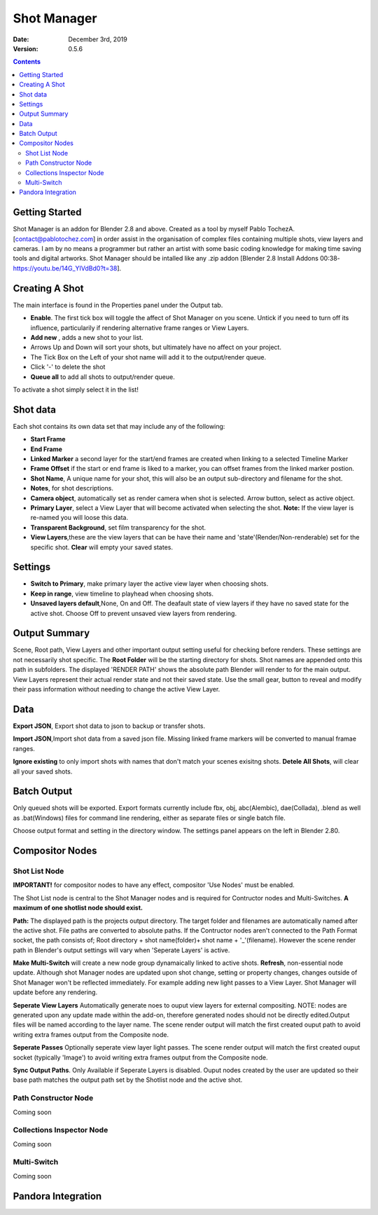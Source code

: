 =============
Shot Manager
=============
:Date: December 3rd, 2019
:Version: 0.5.6
.. contents:: 

Getting Started
---------------
Shot Manager is an addon for Blender 2.8 and above. Created as a  tool by myself Pablo TochezA. [contact@pablotochez.com]  in order assist in the organisation of complex files containing multiple shots, view layers and cameras. I am by no means a programmer but rather an artist with some basic coding knowledge for making  time saving tools and digital artworks.
Shot Manager should be intalled like any .zip addon [Blender 2.8 Install Addons 00:38-https://youtu.be/14G_YIVdBd0?t=38].


Creating A Shot
---------------
.. image:: https://raw.githubusercontent.com/OtherRealms/Shot-Manager-/master/makeshots.JPG
The main interface is found in the Properties panel under the Output tab. 

* **Enable**. The first tick box will toggle the affect of Shot Manager on you scene. Untick if you need to turn off its influence, particularily if rendering alternative frame ranges or View Layers.
* **Add new** , adds a new shot to your list.
* Arrows Up and Down  will sort your shots, but ultimately have no affect on your project.
* The Tick Box on the Left of your shot name will add it to the output/render queue.
* Click '-' to delete the shot 
* **Queue all** to add all shots to output/render queue.
To activate a shot simply select it in the list!

Shot data
---------------
.. image:: https://raw.githubusercontent.com/OtherRealms/Shot-Manager-/master/specifics.JPG

Each shot contains its own data set that may include any of the following:

* **Start Frame**
* **End Frame**
* **Linked Marker** a second layer for the start/end frames are created when linking to a selected Timeline Marker
* **Frame Offset** if the start or end frame is liked to a marker, you can offset frames from the linked marker postion.
* **Shot Name**, A unique name for your shot, this will also be an output sub-directory and filename for the shot.
* **Notes**, for shot descriptions.
* **Camera object**, automatically set as render camera when shot is selected. Arrow button, select as active object.
* **Primary Layer**, select a View Layer that will become activated when selecting the shot. **Note:** If the view layer is re-named you will loose this data.
* **Transparent Background**, set film transparency for the shot.
* **View Layers**,these are the view layers that can be have their name and 'state'(Render/Non-renderable) set for the specific shot. **Clear** will empty your saved states.



Settings
--------
.. image:: https://raw.githubusercontent.com/OtherRealms/Shot-Manager-/master/settings.JPG
* **Switch to Primary**, make primary layer the active view layer when choosing shots.
* **Keep in range**, view timeline to playhead when choosing shots.
* **Unsaved layers default**,None, On and Off. The deafault state of view layers if they have no saved state for the active shot. Choose Off to prevent unsaved view layers from rendering. 

Output Summary
--------------
.. image:: https://raw.githubusercontent.com/OtherRealms/Shot-Manager-/master/Output.JPG

Scene, Root path, View Layers and other important output setting useful for checking before renders. These settings are not necessarily shot specific.
The **Root Folder** will be the starting directory for shots. Shot names are appended onto this path in subfolders.
The displayed 'RENDER PATH' shows the absolute path Blender will render to for the main output.
View Layers represent their actual render state and not their saved state. Use the small gear, button to reveal and modify their pass information without needing to change the active View Layer. 

Data
----
.. image:: https://raw.githubusercontent.com/OtherRealms/Shot-Manager-/master/data.JPG

**Export JSON**, Export shot data to json to backup or transfer shots. 

**Import JSON**,Import shot data from a saved json file. Missing linked frame markers will be converted to manual framae ranges.

.. image:: https://raw.githubusercontent.com/OtherRealms/Shot-Manager-/master/Import.JPG

**Ignore existing** to only import shots with names that don't match your scenes exisitng shots.
**Detele All Shots**, will clear all your saved shots.

Batch Output
------------
.. image:: https://raw.githubusercontent.com/OtherRealms/Shot-Manager-/master/Queue.JPG

Only queued shots will be exported. Export formats currently include fbx, obj, abc(Alembic), dae(Collada), .blend as well as .bat(Windows) files for command line rendering, either as separate files or single batch file.

.. image:: https://raw.githubusercontent.com/OtherRealms/Shot-Manager-/master/Batch.JPG

Choose output format and setting in the directory window. The settings panel appears on the left in Blender 2.80.

.. image:: https://raw.githubusercontent.com/OtherRealms/Shot-Manager-/master/batch2.JPG


Compositor Nodes
----------------

Shot List Node
==============
**IMPORTANT!** for compositor nodes to have any effect, compositor 'Use Nodes' must be enabled.

.. image:: https://raw.githubusercontent.com/OtherRealms/Shot-Manager-/master/ShotlistNode.JPG

The Shot List node is central to the Shot Manager nodes and is required for Contructor nodes and Multi-Switches. **A maximum of one shotlist node should exist.**

**Path:** The displayed path is the projects output directory. The target folder and filenames are automatically named after the active shot. File paths are converted to absolute paths. If the Contructor nodes aren't connected to the Path Format socket, the path consists of; Root directory + shot name(folder)+ shot name + '_'(filename). However the scene render path in Blender's output settings will vary when 'Seperate Layers' is active. 

**Make Multi-Switch** will create a new node group dynamaically linked to active shots.
**Refresh**, non-essential node update. Although shot Manager nodes are updated upon shot change, setting or property changes, changes outside of Shot Manager won't be reflected immediately. For example adding new light passes to a View Layer. Shot Manager will update before any rendering. 

**Seperate View Layers**
Automatically generate noes to ouput view layers for external compositing. NOTE: nodes are generated upon any update made within the add-on, therefore generated nodes should not be directly edited.Output files will be named according to the layer name. The scene render output will match the first created ouput path to avoid writing extra frames output from the Composite node.

**Seperate Passes**
Optionally seperate view layer light passes. The scene render output will match the first created ouput socket (typically 'Image') to avoid writing extra frames output from the Composite node.

**Sync Output Paths**. Only Available if Seperate Layers is disabled. Ouput nodes created by the user are updated so their base path matches the output path set by the Shotlist node and the active shot.




.. image:: https://raw.githubusercontent.com/OtherRealms/Shot-Manager-/master/ShotlistNode2.JPG

Path Constructor Node
=====================

Coming soon

Collections Inspector Node
==========================
Coming soon

Multi-Switch
============
Coming soon

Pandora Integration
-------------------

